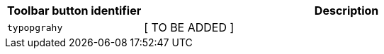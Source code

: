 [cols="1,3",options="header"]
|===
|Toolbar button identifier |Description
|`+typopgrahy+` | [ TO BE ADDED ]
|===

